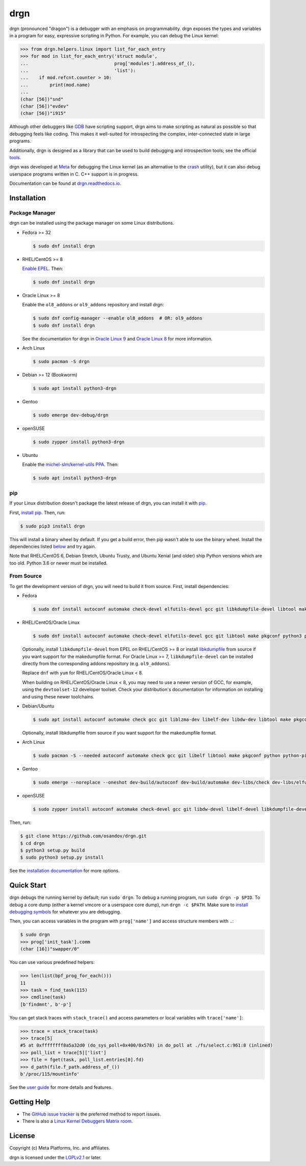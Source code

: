 drgn
====

|pypi badge| |ci badge| |docs badge| |black badge|

.. |pypi badge| image:: https://img.shields.io/pypi/v/drgn
    :target: https://pypi.org/project/drgn/
    :alt: PyPI

.. |ci badge| image:: https://github.com/osandov/drgn/workflows/CI/badge.svg
    :target: https://github.com/osandov/drgn/actions
    :alt: CI Status

.. |docs badge| image:: https://readthedocs.org/projects/drgn/badge/?version=latest
    :target: https://drgn.readthedocs.io/en/latest/?badge=latest
    :alt: Documentation Status

.. |black badge| image:: https://img.shields.io/badge/code%20style-black-000000.svg
    :target: https://github.com/psf/black

.. start-introduction

drgn (pronounced "dragon") is a debugger with an emphasis on programmability.
drgn exposes the types and variables in a program for easy, expressive
scripting in Python. For example, you can debug the Linux kernel:

.. code-block:: pycon

    >>> from drgn.helpers.linux import list_for_each_entry
    >>> for mod in list_for_each_entry('struct module',
    ...                                prog['modules'].address_of_(),
    ...                                'list'):
    ...    if mod.refcnt.counter > 10:
    ...        print(mod.name)
    ...
    (char [56])"snd"
    (char [56])"evdev"
    (char [56])"i915"

Although other debuggers like `GDB <https://www.gnu.org/software/gdb/>`_ have
scripting support, drgn aims to make scripting as natural as possible so that
debugging feels like coding. This makes it well-suited for introspecting the
complex, inter-connected state in large programs.

Additionally, drgn is designed as a library that can be used to build debugging
and introspection tools; see the official `tools
<https://github.com/osandov/drgn/tree/main/tools>`_.

drgn was developed at `Meta <https://opensource.fb.com/>`_ for debugging the
Linux kernel (as an alternative to the `crash
<https://crash-utility.github.io/>`_ utility), but it can also debug userspace
programs written in C. C++ support is in progress.

.. end-introduction

Documentation can be found at `drgn.readthedocs.io
<https://drgn.readthedocs.io>`_.

.. start-installation

Installation
------------

Package Manager
^^^^^^^^^^^^^^^

drgn can be installed using the package manager on some Linux distributions.

.. image:: https://repology.org/badge/vertical-allrepos/drgn.svg
    :target: https://repology.org/project/drgn/versions
    :alt: Packaging Status

* Fedora >= 32

  .. code-block:: console

      $ sudo dnf install drgn

* RHEL/CentOS >= 8

  `Enable EPEL <https://docs.fedoraproject.org/en-US/epel/#_quickstart>`_. Then:

  .. code-block:: console

      $ sudo dnf install drgn

* Oracle Linux >= 8

  Enable the ``ol8_addons`` or ``ol9_addons`` repository and install drgn:

  .. code-block:: console

      $ sudo dnf config-manager --enable ol8_addons  # OR: ol9_addons
      $ sudo dnf install drgn

  See the documentation for drgn in `Oracle Linux 9
  <https://docs.oracle.com/en/operating-systems/oracle-linux/9/monitoring/working_with_the_drgn_and_corelens.html>`_
  and `Oracle Linux 8
  <https://docs.oracle.com/en/operating-systems/oracle-linux/8/monitoring/working_with_the_drgn_and_corelens.html>`_
  for more information.

* Arch Linux

  .. code-block:: console

      $ sudo pacman -S drgn

* Debian >= 12 (Bookworm)

  .. code-block:: console

    $ sudo apt install python3-drgn

* Gentoo

  .. code-block:: console

      $ sudo emerge dev-debug/drgn

* openSUSE

  .. code-block:: console

      $ sudo zypper install python3-drgn

* Ubuntu

  Enable the `michel-slm/kernel-utils PPA <https://launchpad.net/~michel-slm/+archive/ubuntu/kernel-utils>`_.
  Then:

  .. code-block:: console

      $ sudo apt install python3-drgn

pip
^^^

If your Linux distribution doesn't package the latest release of drgn, you can
install it with `pip <https://pip.pypa.io/>`_.

First, `install pip
<https://packaging.python.org/guides/installing-using-linux-tools/#installing-pip-setuptools-wheel-with-linux-package-managers>`_.
Then, run:

.. code-block:: console

    $ sudo pip3 install drgn

This will install a binary wheel by default. If you get a build error, then pip
wasn't able to use the binary wheel. Install the dependencies listed `below
<#from-source>`_ and try again.

Note that RHEL/CentOS 6, Debian Stretch, Ubuntu Trusty, and Ubuntu Xenial (and
older) ship Python versions which are too old. Python 3.6 or newer must be
installed.

From Source
^^^^^^^^^^^

To get the development version of drgn, you will need to build it from source.
First, install dependencies:

* Fedora

  .. code-block:: console

      $ sudo dnf install autoconf automake check-devel elfutils-devel gcc git libkdumpfile-devel libtool make pkgconf python3 python3-devel python3-pip python3-setuptools

* RHEL/CentOS/Oracle Linux

  .. code-block:: console

      $ sudo dnf install autoconf automake check-devel elfutils-devel gcc git libtool make pkgconf python3 python3-devel python3-pip python3-setuptools

  Optionally, install ``libkdumpfile-devel`` from EPEL on RHEL/CentOS >= 8 or
  install `libkdumpfile <https://github.com/ptesarik/libkdumpfile>`_ from
  source if you want support for the makedumpfile format. For Oracle Linux >= 7,
  ``libkdumpfile-devel`` can be installed directly from the corresponding addons
  repository (e.g. ``ol9_addons``).

  Replace ``dnf`` with ``yum`` for RHEL/CentOS/Oracle Linux < 8.

  When building on RHEL/CentOS/Oracle Linux < 8, you may need to use a newer
  version of GCC, for example, using the ``devtoolset-12`` developer toolset.
  Check your distribution's documentation for information on installing and
  using these newer toolchains.

* Debian/Ubuntu

  .. code-block:: console

      $ sudo apt install autoconf automake check gcc git liblzma-dev libelf-dev libdw-dev libtool make pkgconf python3 python3-dev python3-pip python3-setuptools zlib1g-dev

  Optionally, install libkdumpfile from source if you want support for the
  makedumpfile format.

* Arch Linux

  .. code-block:: console

      $ sudo pacman -S --needed autoconf automake check gcc git libelf libtool make pkgconf python python-pip python-setuptools libkdumpfile

* Gentoo

  .. code-block:: console

      $ sudo emerge --noreplace --oneshot dev-build/autoconf dev-build/automake dev-libs/check dev-libs/elfutils sys-devel/gcc dev-vcs/git dev-libs/libkdumpfile dev-build/libtool dev-build/make dev-python/pip virtual/pkgconfig dev-lang/python dev-python/setuptools

* openSUSE

  .. code-block:: console

      $ sudo zypper install autoconf automake check-devel gcc git libdw-devel libelf-devel libkdumpfile-devel libtool make pkgconf python3 python3-devel python3-pip python3-setuptools

Then, run:

.. code-block:: console

    $ git clone https://github.com/osandov/drgn.git
    $ cd drgn
    $ python3 setup.py build
    $ sudo python3 setup.py install

.. end-installation

See the `installation documentation
<https://drgn.readthedocs.io/en/latest/installation.html>`_ for more options.

Quick Start
-----------

.. start-quick-start

drgn debugs the running kernel by default; run ``sudo drgn``. To debug a
running program, run ``sudo drgn -p $PID``. To debug a core dump (either a
kernel vmcore or a userspace core dump), run ``drgn -c $PATH``. Make sure to
`install debugging symbols
<https://drgn.readthedocs.io/en/latest/getting_debugging_symbols.html>`_ for
whatever you are debugging.

Then, you can access variables in the program with ``prog['name']`` and access
structure members with ``.``:

.. code-block:: pycon

    $ sudo drgn
    >>> prog['init_task'].comm
    (char [16])"swapper/0"

You can use various predefined helpers:

.. code-block:: pycon

    >>> len(list(bpf_prog_for_each()))
    11
    >>> task = find_task(115)
    >>> cmdline(task)
    [b'findmnt', b'-p']

You can get stack traces with ``stack_trace()`` and access parameters or local
variables with ``trace['name']``:

.. code-block:: pycon

    >>> trace = stack_trace(task)
    >>> trace[5]
    #5 at 0xffffffff8a5a32d0 (do_sys_poll+0x400/0x578) in do_poll at ./fs/select.c:961:8 (inlined)
    >>> poll_list = trace[5]['list']
    >>> file = fget(task, poll_list.entries[0].fd)
    >>> d_path(file.f_path.address_of_())
    b'/proc/115/mountinfo'

.. end-quick-start

See the `user guide <https://drgn.readthedocs.io/en/latest/user_guide.html>`_
for more details and features.

.. start-for-index

Getting Help
------------

* The `GitHub issue tracker <https://github.com/osandov/drgn/issues>`_ is the
  preferred method to report issues.
* There is also a `Linux Kernel Debuggers Matrix room
  <https://matrix.to/#/#linux-debuggers:matrix.org>`_.

License
-------

Copyright (c) Meta Platforms, Inc. and affiliates.

drgn is licensed under the `LGPLv2.1
<https://www.gnu.org/licenses/old-licenses/lgpl-2.1.en.html>`_ or later.

.. end-for-index
